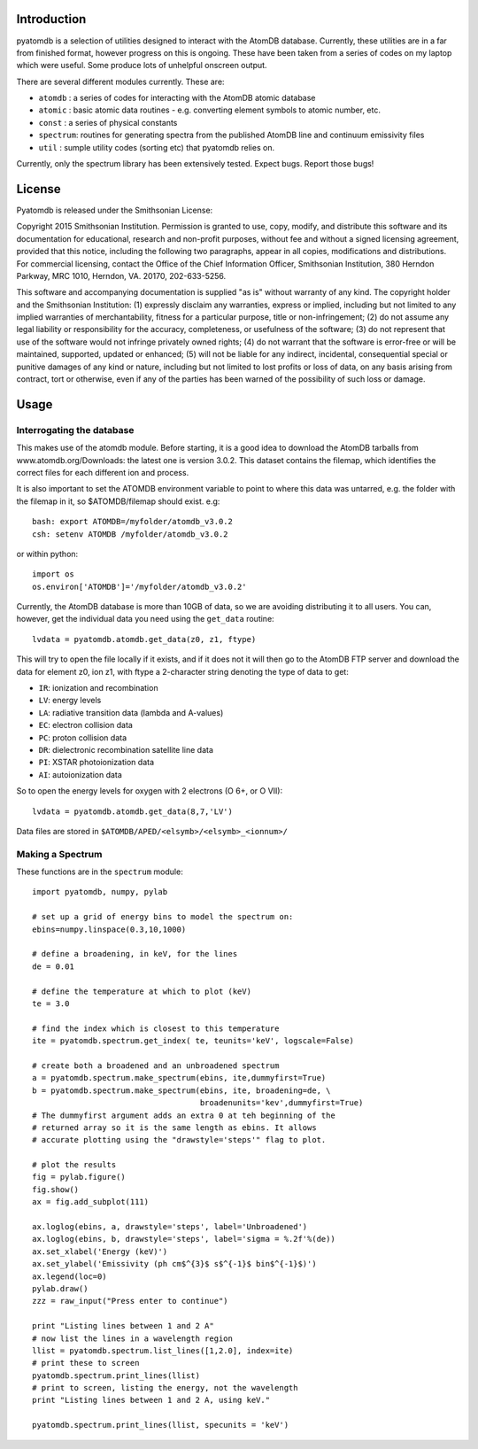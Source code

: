 ============
Introduction
============

pyatomdb is a selection of utilities designed to interact with the AtomDB
database. Currently, these utilities are in a far from finished format, however
progress on this is ongoing. These have been taken from a series of codes on my
laptop which were useful. Some produce lots of unhelpful onscreen output.


There are several different modules currently. These are:

- ``atomdb``  : a series of codes for interacting with the AtomDB atomic database
- ``atomic``  : basic atomic data routines - e.g. converting element symbols to atomic number, etc.
- ``const``   : a series of physical constants
- ``spectrum``: routines for generating spectra from the published AtomDB line and continuum emissivity files
- ``util``    : sumple utility codes (sorting etc) that pyatomdb relies on.

Currently, only the spectrum library has been extensively tested. Expect bugs.
Report those bugs!


=======
License
=======
Pyatomdb is released under the Smithsonian License:

Copyright 2015 Smithsonian Institution. Permission is granted to use, copy, 
modify, and distribute this software and its documentation for educational,
research and non-profit purposes, without fee and without a signed
licensing agreement, provided that this notice, including the following
two paragraphs, appear in all copies, modifications and distributions.
For commercial licensing, contact the Office of the Chief Information
Officer, Smithsonian Institution, 380 Herndon Parkway, MRC 1010, Herndon,
VA. 20170, 202-633-5256.

This software and accompanying documentation is supplied "as is" without
warranty of any kind. The copyright holder and the Smithsonian
Institution: (1) expressly disclaim any warranties, express or implied,
including but not limited to any implied warranties of merchantability,
fitness for a particular purpose, title or non-infringement; (2) do not
assume any legal liability or responsibility for the accuracy,
completeness, or usefulness of the software; (3) do not represent that use
of the software would not infringe privately owned rights; (4) do not
warrant that the software is error-free or will be maintained, supported,
updated or enhanced; (5) will not be liable for any indirect, incidental,
consequential special or punitive damages of any kind or nature,
including but not limited to lost profits or loss of data, on any basis
arising from contract, tort or otherwise, even if any of the parties has
been warned of the possibility of such loss or damage.


=====
Usage
=====

--------------------------
Interrogating the database
--------------------------
This makes use of the atomdb module. Before starting, it is a good
idea to download the AtomDB tarballs from www.atomdb.org/Downloads: the latest one is version 3.0.2. This dataset contains the filemap, which identifies the correct files for each different ion and process.

It is also important to set the ATOMDB environment variable to point to where this data was untarred, e.g. the folder with the filemap in it, so $ATOMDB/filemap should exist.
e.g::

 bash: export ATOMDB=/myfolder/atomdb_v3.0.2
 csh: setenv ATOMDB /myfolder/atomdb_v3.0.2

or within python:: 

 import os
 os.environ['ATOMDB']='/myfolder/atomdb_v3.0.2'

Currently, the AtomDB database is more than 10GB of data, so we are avoiding distributing it to all users. You can, however, get the individual data you need using the ``get_data`` routine::

  lvdata = pyatomdb.atomdb.get_data(z0, z1, ftype)

This will try to open the file locally if it exists, and if it does not it will then go to the AtomDB FTP server and download the data for element z0, ion z1, with ftype a 2-character string denoting the type of data to get:

- ``IR``: ionization and recombination
- ``LV``: energy levels
- ``LA``: radiative transition data (lambda and A-values)
- ``EC``: electron collision data
- ``PC``: proton collision data
- ``DR``: dielectronic recombination satellite line data
- ``PI``: XSTAR photoionization data
- ``AI``: autoionization data

So to open the energy levels for oxygen with 2 electrons (O 6+, or O VII)::
  
 lvdata = pyatomdb.atomdb.get_data(8,7,'LV')

Data files are stored in ``$ATOMDB/APED/<elsymb>/<elsymb>_<ionnum>/``

-----------------
Making a Spectrum
-----------------
These functions are in the ``spectrum`` module::
  
  import pyatomdb, numpy, pylab
  
  # set up a grid of energy bins to model the spectrum on:
  ebins=numpy.linspace(0.3,10,1000)
  
  # define a broadening, in keV, for the lines
  de = 0.01
  
  # define the temperature at which to plot (keV)
  te = 3.0
  
  # find the index which is closest to this temperature
  ite = pyatomdb.spectrum.get_index( te, teunits='keV', logscale=False)
  
  # create both a broadened and an unbroadened spectrum
  a = pyatomdb.spectrum.make_spectrum(ebins, ite,dummyfirst=True)
  b = pyatomdb.spectrum.make_spectrum(ebins, ite, broadening=de, \
                                      broadenunits='kev',dummyfirst=True)
  # The dummyfirst argument adds an extra 0 at teh beginning of the
  # returned array so it is the same length as ebins. It allows
  # accurate plotting using the "drawstyle='steps'" flag to plot.
  
  # plot the results
  fig = pylab.figure()
  fig.show()
  ax = fig.add_subplot(111)
  
  ax.loglog(ebins, a, drawstyle='steps', label='Unbroadened')
  ax.loglog(ebins, b, drawstyle='steps', label='sigma = %.2f'%(de))
  ax.set_xlabel('Energy (keV)')
  ax.set_ylabel('Emissivity (ph cm$^{3}$ s$^{-1}$ bin$^{-1}$)')
  ax.legend(loc=0)
  pylab.draw()
  zzz = raw_input("Press enter to continue")
  
  print "Listing lines between 1 and 2 A"
  # now list the lines in a wavelength region
  llist = pyatomdb.spectrum.list_lines([1,2.0], index=ite)
  # print these to screen
  pyatomdb.spectrum.print_lines(llist)
  # print to screen, listing the energy, not the wavelength
  print "Listing lines between 1 and 2 A, using keV."
  
  pyatomdb.spectrum.print_lines(llist, specunits = 'keV')
